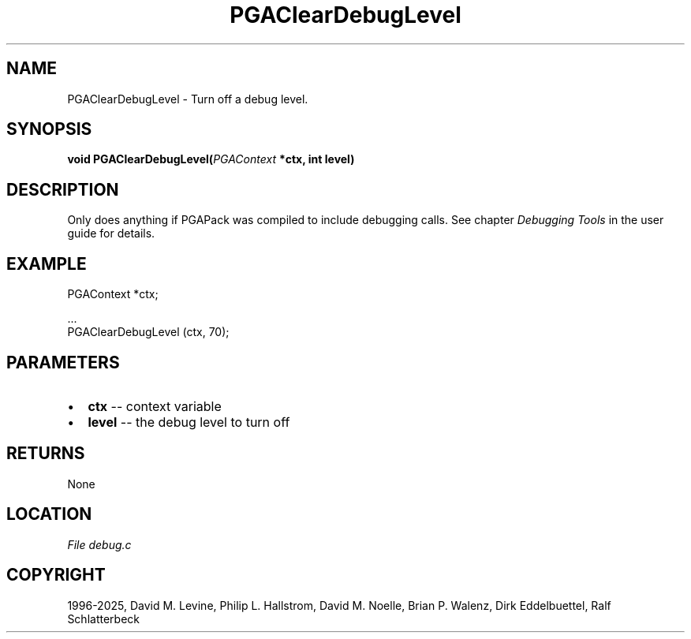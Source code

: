 .\" Man page generated from reStructuredText.
.
.
.nr rst2man-indent-level 0
.
.de1 rstReportMargin
\\$1 \\n[an-margin]
level \\n[rst2man-indent-level]
level margin: \\n[rst2man-indent\\n[rst2man-indent-level]]
-
\\n[rst2man-indent0]
\\n[rst2man-indent1]
\\n[rst2man-indent2]
..
.de1 INDENT
.\" .rstReportMargin pre:
. RS \\$1
. nr rst2man-indent\\n[rst2man-indent-level] \\n[an-margin]
. nr rst2man-indent-level +1
.\" .rstReportMargin post:
..
.de UNINDENT
. RE
.\" indent \\n[an-margin]
.\" old: \\n[rst2man-indent\\n[rst2man-indent-level]]
.nr rst2man-indent-level -1
.\" new: \\n[rst2man-indent\\n[rst2man-indent-level]]
.in \\n[rst2man-indent\\n[rst2man-indent-level]]u
..
.TH "PGAClearDebugLevel" "3" "2025-04-19" "" "PGAPack"
.SH NAME
PGAClearDebugLevel \- Turn off a debug level. 
.SH SYNOPSIS
.B void PGAClearDebugLevel(\fI\%PGAContext\fP *ctx, int level) 
.sp
.SH DESCRIPTION
.sp
Only does anything if PGAPack was compiled to include debugging
calls. See chapter \fI\%Debugging Tools\fP in the user guide for details.
.SH EXAMPLE
.sp
.EX
PGAContext *ctx;

\&...
PGAClearDebugLevel (ctx, 70);
.EE

 
.SH PARAMETERS
.IP \(bu 2
\fBctx\fP \-\- context variable 
.IP \(bu 2
\fBlevel\fP \-\- the debug level to turn off 
.SH RETURNS
None
.SH LOCATION
\fI\%File debug.c\fP
.SH COPYRIGHT
1996-2025, David M. Levine, Philip L. Hallstrom, David M. Noelle, Brian P. Walenz, Dirk Eddelbuettel, Ralf Schlatterbeck
.\" Generated by docutils manpage writer.
.
